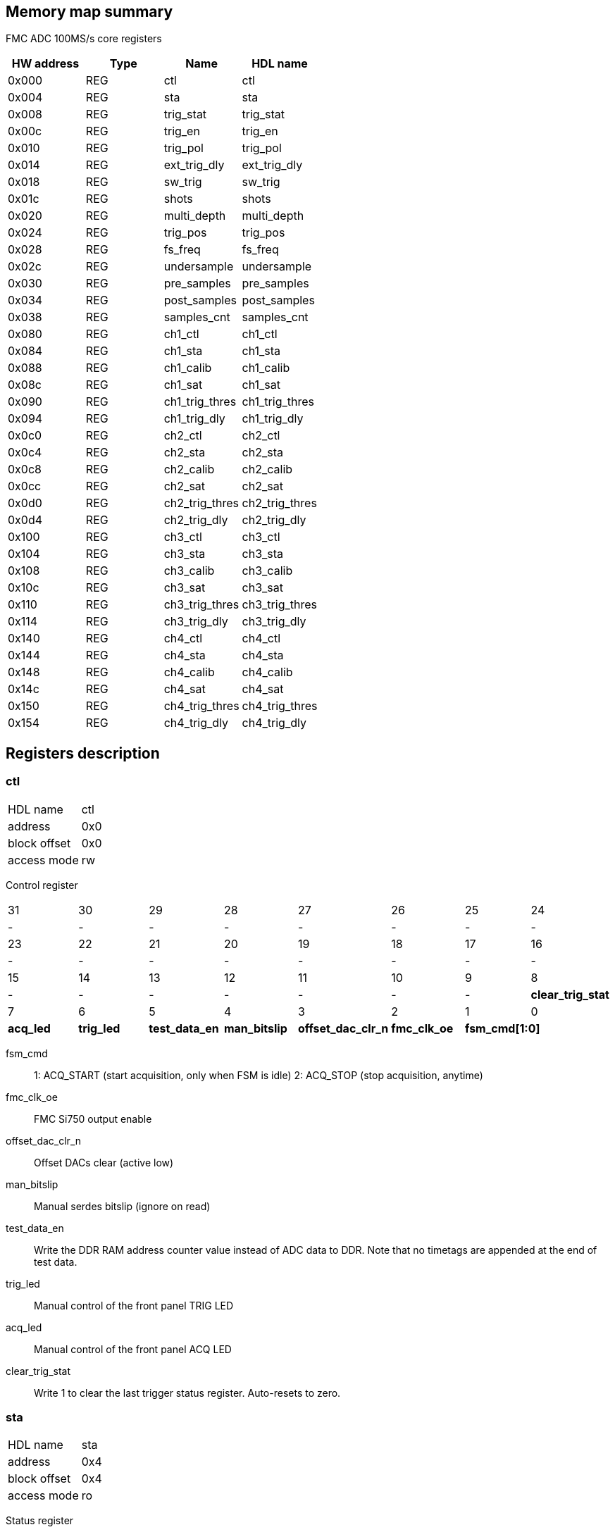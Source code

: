 == Memory map summary
FMC ADC 100MS/s core registers

|===
|HW address | Type | Name | HDL name

|0x000
|REG
|ctl
|ctl

|0x004
|REG
|sta
|sta

|0x008
|REG
|trig_stat
|trig_stat

|0x00c
|REG
|trig_en
|trig_en

|0x010
|REG
|trig_pol
|trig_pol

|0x014
|REG
|ext_trig_dly
|ext_trig_dly

|0x018
|REG
|sw_trig
|sw_trig

|0x01c
|REG
|shots
|shots

|0x020
|REG
|multi_depth
|multi_depth

|0x024
|REG
|trig_pos
|trig_pos

|0x028
|REG
|fs_freq
|fs_freq

|0x02c
|REG
|undersample
|undersample

|0x030
|REG
|pre_samples
|pre_samples

|0x034
|REG
|post_samples
|post_samples

|0x038
|REG
|samples_cnt
|samples_cnt

|0x080
|REG
|ch1_ctl
|ch1_ctl

|0x084
|REG
|ch1_sta
|ch1_sta

|0x088
|REG
|ch1_calib
|ch1_calib

|0x08c
|REG
|ch1_sat
|ch1_sat

|0x090
|REG
|ch1_trig_thres
|ch1_trig_thres

|0x094
|REG
|ch1_trig_dly
|ch1_trig_dly

|0x0c0
|REG
|ch2_ctl
|ch2_ctl

|0x0c4
|REG
|ch2_sta
|ch2_sta

|0x0c8
|REG
|ch2_calib
|ch2_calib

|0x0cc
|REG
|ch2_sat
|ch2_sat

|0x0d0
|REG
|ch2_trig_thres
|ch2_trig_thres

|0x0d4
|REG
|ch2_trig_dly
|ch2_trig_dly

|0x100
|REG
|ch3_ctl
|ch3_ctl

|0x104
|REG
|ch3_sta
|ch3_sta

|0x108
|REG
|ch3_calib
|ch3_calib

|0x10c
|REG
|ch3_sat
|ch3_sat

|0x110
|REG
|ch3_trig_thres
|ch3_trig_thres

|0x114
|REG
|ch3_trig_dly
|ch3_trig_dly

|0x140
|REG
|ch4_ctl
|ch4_ctl

|0x144
|REG
|ch4_sta
|ch4_sta

|0x148
|REG
|ch4_calib
|ch4_calib

|0x14c
|REG
|ch4_sat
|ch4_sat

|0x150
|REG
|ch4_trig_thres
|ch4_trig_thres

|0x154
|REG
|ch4_trig_dly
|ch4_trig_dly
|===

== Registers description
=== ctl
[horizontal]
HDL name:: ctl
address:: 0x0
block offset:: 0x0
access mode:: rw

Control register

[cols="8*^"]
|===

| 31
| 30
| 29
| 28
| 27
| 26
| 25
| 24

| -
| -
| -
| -
| -
| -
| -
| -

| 23
| 22
| 21
| 20
| 19
| 18
| 17
| 16

| -
| -
| -
| -
| -
| -
| -
| -

| 15
| 14
| 13
| 12
| 11
| 10
| 9
| 8

| -
| -
| -
| -
| -
| -
| -
s| clear_trig_stat

| 7
| 6
| 5
| 4
| 3
| 2
| 1
| 0

s| acq_led
s| trig_led
s| test_data_en
s| man_bitslip
s| offset_dac_clr_n
s| fmc_clk_oe
2+s| fsm_cmd[1:0]
|===

fsm_cmd:: 1: ACQ_START (start acquisition, only when FSM is idle)
2: ACQ_STOP (stop acquisition, anytime)
fmc_clk_oe:: FMC Si750 output enable
offset_dac_clr_n:: Offset DACs clear (active low)
man_bitslip:: Manual serdes bitslip (ignore on read)
test_data_en:: Write the DDR RAM address counter value instead of ADC data to DDR.
Note that no timetags are appended at the end of test data.
trig_led:: Manual control of the front panel TRIG LED
acq_led:: Manual control of the front panel ACQ LED
clear_trig_stat:: Write 1 to clear the last trigger status register. Auto-resets to zero.

=== sta
[horizontal]
HDL name:: sta
address:: 0x4
block offset:: 0x4
access mode:: ro

Status register

[cols="8*^"]
|===

| 31
| 30
| 29
| 28
| 27
| 26
| 25
| 24

| -
| -
| -
| -
| -
| -
| -
| -

| 23
| 22
| 21
| 20
| 19
| 18
| 17
| 16

| -
| -
| -
| -
| -
| -
| -
| -

| 15
| 14
| 13
| 12
| 11
| 10
| 9
| 8

| -
| -
| -
| -
| -
| -
| -
| -

| 7
| 6
| 5
| 4
| 3
| 2
| 1
| 0

| -
| -
s| acq_cfg
s| serdes_synced
s| serdes_pll
3+s| fsm[2:0]
|===

fsm:: States:
0: illegal
1: IDLE
2: PRE_TRIG
3: WAIT_TRIG
4: POST_TRIG
5: TRIG_TAG
6: DECR_SHOT
7: illegal
serdes_pll:: Sampling clock recovery PLL.
0: not locked
1: locked
serdes_synced:: 0: bitslip in progress
1: serdes synchronized
acq_cfg:: 0: Unauthorised acquisition configuration (will prevent acquisition to start)
1: Valid acquisition configuration
- Shot number > 0
- Post-trigger sample > 0

=== trig_stat
[horizontal]
HDL name:: trig_stat
address:: 0x8
block offset:: 0x8
access mode:: ro

Trigger status

[cols="8*^"]
|===

| 31
| 30
| 29
| 28
| 27
| 26
| 25
| 24

| -
| -
| -
| -
| -
| -
| -
| -

| 23
| 22
| 21
| 20
| 19
| 18
| 17
| 16

| -
| -
| -
| -
| -
| -
| -
| -

| 15
| 14
| 13
| 12
| 11
| 10
| 9
| 8

| -
| -
| -
| -
s| ch4
s| ch3
s| ch2
s| ch1

| 7
| 6
| 5
| 4
| 3
| 2
| 1
| 0

| -
| -
| -
s| time
| -
| -
s| sw
s| ext
|===

ext:: 0: not triggered
1: triggered
sw:: 0: not triggered
1: triggered
time:: 0: not triggered
1: triggered
ch1:: 0: not triggered
1: triggered
ch2:: 0: not triggered
1: triggered
ch3:: 0: not triggered
1: triggered
ch4:: 0: not triggered
1: triggered

=== trig_en
[horizontal]
HDL name:: trig_en
address:: 0xc
block offset:: 0xc
access mode:: rw

Trigger enable

[cols="8*^"]
|===

| 31
| 30
| 29
| 28
| 27
| 26
| 25
| 24

| -
| -
| -
| -
s| fwd_ch4
s| fwd_ch3
s| fwd_ch2
s| fwd_ch1

| 23
| 22
| 21
| 20
| 19
| 18
| 17
| 16

| -
| -
| -
| -
| -
| -
| -
s| fwd_ext

| 15
| 14
| 13
| 12
| 11
| 10
| 9
| 8

| -
| -
| -
| -
s| ch4
s| ch3
s| ch2
s| ch1

| 7
| 6
| 5
| 4
| 3
| 2
| 1
| 0

| -
| -
s| alt_time
s| time
| -
| -
s| sw
s| ext
|===

ext:: 0: disable
1: enable
sw:: 0: disable
1: enable
time:: 0: disable
1: enable
alt_time:: 0: disable
1: enable
ch1:: 0: disable
1: enable
ch2:: 0: disable
1: enable
ch3:: 0: disable
1: enable
ch4:: 0: disable
1: enable
fwd_ext:: 0: disable
1: enable
fwd_ch1:: 0: disable
1: enable
fwd_ch2:: 0: disable
1: enable
fwd_ch3:: 0: disable
1: enable
fwd_ch4:: 0: disable
1: enable

=== trig_pol
[horizontal]
HDL name:: trig_pol
address:: 0x10
block offset:: 0x10
access mode:: rw

Trigger polarity

[cols="8*^"]
|===

| 31
| 30
| 29
| 28
| 27
| 26
| 25
| 24

| -
| -
| -
| -
| -
| -
| -
| -

| 23
| 22
| 21
| 20
| 19
| 18
| 17
| 16

| -
| -
| -
| -
| -
| -
| -
| -

| 15
| 14
| 13
| 12
| 11
| 10
| 9
| 8

| -
| -
| -
| -
s| ch4
s| ch3
s| ch2
s| ch1

| 7
| 6
| 5
| 4
| 3
| 2
| 1
| 0

| -
| -
| -
| -
| -
| -
| -
s| ext
|===

ext:: 0: positive edge/slope
1: negative edge/slope
ch1:: 0: positive edge/slope
1: negative edge/slope
ch2:: 0: positive edge/slope
1: negative edge/slope
ch3:: 0: positive edge/slope
1: negative edge/slope
ch4:: 0: positive edge/slope
1: negative edge/slope

=== ext_trig_dly
[horizontal]
HDL name:: ext_trig_dly
address:: 0x14
block offset:: 0x14
access mode:: rw

External trigger delay

[cols="8*^"]
|===

| 31
| 30
| 29
| 28
| 27
| 26
| 25
| 24

8+s| ext_trig_dly[31:24]

| 23
| 22
| 21
| 20
| 19
| 18
| 17
| 16

8+s| ext_trig_dly[23:16]

| 15
| 14
| 13
| 12
| 11
| 10
| 9
| 8

8+s| ext_trig_dly[15:8]

| 7
| 6
| 5
| 4
| 3
| 2
| 1
| 0

8+s| ext_trig_dly[7:0]
|===
=== sw_trig
[horizontal]
HDL name:: sw_trig
address:: 0x18
block offset:: 0x18
access mode:: wo

Software trigger

[cols="8*^"]
|===

| 31
| 30
| 29
| 28
| 27
| 26
| 25
| 24

8+s| sw_trig[31:24]

| 23
| 22
| 21
| 20
| 19
| 18
| 17
| 16

8+s| sw_trig[23:16]

| 15
| 14
| 13
| 12
| 11
| 10
| 9
| 8

8+s| sw_trig[15:8]

| 7
| 6
| 5
| 4
| 3
| 2
| 1
| 0

8+s| sw_trig[7:0]
|===
=== shots
[horizontal]
HDL name:: shots
address:: 0x1c
block offset:: 0x1c
access mode:: rw

Number of shots

[cols="8*^"]
|===

| 31
| 30
| 29
| 28
| 27
| 26
| 25
| 24

8+s| remain[15:8]

| 23
| 22
| 21
| 20
| 19
| 18
| 17
| 16

8+s| remain[7:0]

| 15
| 14
| 13
| 12
| 11
| 10
| 9
| 8

8+s| nbr[15:8]

| 7
| 6
| 5
| 4
| 3
| 2
| 1
| 0

8+s| nbr[7:0]
|===

nbr:: Number of shots required in multi-shot mode, set to one for single-shot mode.
remain:: Counts the number of remaining shots to acquire.

=== multi_depth
[horizontal]
HDL name:: multi_depth
address:: 0x20
block offset:: 0x20
access mode:: ro

Multi-shot sample depth register

[cols="8*^"]
|===

| 31
| 30
| 29
| 28
| 27
| 26
| 25
| 24

8+s| multi_depth[31:24]

| 23
| 22
| 21
| 20
| 19
| 18
| 17
| 16

8+s| multi_depth[23:16]

| 15
| 14
| 13
| 12
| 11
| 10
| 9
| 8

8+s| multi_depth[15:8]

| 7
| 6
| 5
| 4
| 3
| 2
| 1
| 0

8+s| multi_depth[7:0]
|===
=== trig_pos
[horizontal]
HDL name:: trig_pos
address:: 0x24
block offset:: 0x24
access mode:: ro

Trigger address register

[cols="8*^"]
|===

| 31
| 30
| 29
| 28
| 27
| 26
| 25
| 24

8+s| trig_pos[31:24]

| 23
| 22
| 21
| 20
| 19
| 18
| 17
| 16

8+s| trig_pos[23:16]

| 15
| 14
| 13
| 12
| 11
| 10
| 9
| 8

8+s| trig_pos[15:8]

| 7
| 6
| 5
| 4
| 3
| 2
| 1
| 0

8+s| trig_pos[7:0]
|===
=== fs_freq
[horizontal]
HDL name:: fs_freq
address:: 0x28
block offset:: 0x28
access mode:: ro

Sampling clock frequency

[cols="8*^"]
|===

| 31
| 30
| 29
| 28
| 27
| 26
| 25
| 24

8+s| fs_freq[31:24]

| 23
| 22
| 21
| 20
| 19
| 18
| 17
| 16

8+s| fs_freq[23:16]

| 15
| 14
| 13
| 12
| 11
| 10
| 9
| 8

8+s| fs_freq[15:8]

| 7
| 6
| 5
| 4
| 3
| 2
| 1
| 0

8+s| fs_freq[7:0]
|===
=== undersample
[horizontal]
HDL name:: undersample
address:: 0x2c
block offset:: 0x2c
access mode:: rw

Undersampling ratio

[cols="8*^"]
|===

| 31
| 30
| 29
| 28
| 27
| 26
| 25
| 24

8+s| undersample[31:24]

| 23
| 22
| 21
| 20
| 19
| 18
| 17
| 16

8+s| undersample[23:16]

| 15
| 14
| 13
| 12
| 11
| 10
| 9
| 8

8+s| undersample[15:8]

| 7
| 6
| 5
| 4
| 3
| 2
| 1
| 0

8+s| undersample[7:0]
|===
=== pre_samples
[horizontal]
HDL name:: pre_samples
address:: 0x30
block offset:: 0x30
access mode:: rw

Pre-trigger samples

[cols="8*^"]
|===

| 31
| 30
| 29
| 28
| 27
| 26
| 25
| 24

8+s| pre_samples[31:24]

| 23
| 22
| 21
| 20
| 19
| 18
| 17
| 16

8+s| pre_samples[23:16]

| 15
| 14
| 13
| 12
| 11
| 10
| 9
| 8

8+s| pre_samples[15:8]

| 7
| 6
| 5
| 4
| 3
| 2
| 1
| 0

8+s| pre_samples[7:0]
|===
=== post_samples
[horizontal]
HDL name:: post_samples
address:: 0x34
block offset:: 0x34
access mode:: rw

Post-trigger samples

[cols="8*^"]
|===

| 31
| 30
| 29
| 28
| 27
| 26
| 25
| 24

8+s| post_samples[31:24]

| 23
| 22
| 21
| 20
| 19
| 18
| 17
| 16

8+s| post_samples[23:16]

| 15
| 14
| 13
| 12
| 11
| 10
| 9
| 8

8+s| post_samples[15:8]

| 7
| 6
| 5
| 4
| 3
| 2
| 1
| 0

8+s| post_samples[7:0]
|===
=== samples_cnt
[horizontal]
HDL name:: samples_cnt
address:: 0x38
block offset:: 0x38
access mode:: ro

Samples counter

[cols="8*^"]
|===

| 31
| 30
| 29
| 28
| 27
| 26
| 25
| 24

8+s| samples_cnt[31:24]

| 23
| 22
| 21
| 20
| 19
| 18
| 17
| 16

8+s| samples_cnt[23:16]

| 15
| 14
| 13
| 12
| 11
| 10
| 9
| 8

8+s| samples_cnt[15:8]

| 7
| 6
| 5
| 4
| 3
| 2
| 1
| 0

8+s| samples_cnt[7:0]
|===
=== ch1_ctl
[horizontal]
HDL name:: ch1_ctl
address:: 0x80
block offset:: 0x80
access mode:: rw

Channel 1 control register

[cols="8*^"]
|===

| 31
| 30
| 29
| 28
| 27
| 26
| 25
| 24

| -
| -
| -
| -
| -
| -
| -
| -

| 23
| 22
| 21
| 20
| 19
| 18
| 17
| 16

| -
| -
| -
| -
| -
| -
| -
| -

| 15
| 14
| 13
| 12
| 11
| 10
| 9
| 8

| -
| -
| -
| -
| -
| -
| -
| -

| 7
| 6
| 5
| 4
| 3
| 2
| 1
| 0

| -
7+s| ssr[6:0]
|===

ssr:: Controls input voltage range, termination and DC offset error calibration
0x23: 100mV range
0x11: 1V range
0x45: 10V range
0x00: Open input
0x42: 100mV range calibration
0x40: 1V range calibration
0x44: 10V range calibration
Bit3 is indepandant of the others and enables the 50ohms termination.

=== ch1_sta
[horizontal]
HDL name:: ch1_sta
address:: 0x84
block offset:: 0x84
access mode:: ro

Channel 1 status register

[cols="8*^"]
|===

| 31
| 30
| 29
| 28
| 27
| 26
| 25
| 24

| -
| -
| -
| -
| -
| -
| -
| -

| 23
| 22
| 21
| 20
| 19
| 18
| 17
| 16

| -
| -
| -
| -
| -
| -
| -
| -

| 15
| 14
| 13
| 12
| 11
| 10
| 9
| 8

8+s| val[15:8]

| 7
| 6
| 5
| 4
| 3
| 2
| 1
| 0

8+s| val[7:0]
|===

val:: Current ADC raw value. The format is binary two\'s complement.

=== ch1_calib
[horizontal]
HDL name:: ch1_calib
address:: 0x88
block offset:: 0x88
access mode:: rw

Channel 1 calibration register

[cols="8*^"]
|===

| 31
| 30
| 29
| 28
| 27
| 26
| 25
| 24

8+s| offset[15:8]

| 23
| 22
| 21
| 20
| 19
| 18
| 17
| 16

8+s| offset[7:0]

| 15
| 14
| 13
| 12
| 11
| 10
| 9
| 8

8+s| gain[15:8]

| 7
| 6
| 5
| 4
| 3
| 2
| 1
| 0

8+s| gain[7:0]
|===

gain:: Gain applied to all data coming from the ADC.
Fixed point format:
Bit 15 = 2^0, bit 14 = 2^(-1), bit 13 = 2^(-2), ... , bit 1 = 2^(-14), bit 0 = 2^(-15)
offset:: Offset applied to all data coming from the ADC. The format is binary two\'s complement.

=== ch1_sat
[horizontal]
HDL name:: ch1_sat
address:: 0x8c
block offset:: 0x8c
access mode:: rw

Channel 1 saturation register

[cols="8*^"]
|===

| 31
| 30
| 29
| 28
| 27
| 26
| 25
| 24

| -
| -
| -
| -
| -
| -
| -
| -

| 23
| 22
| 21
| 20
| 19
| 18
| 17
| 16

| -
| -
| -
| -
| -
| -
| -
| -

| 15
| 14
| 13
| 12
| 11
| 10
| 9
| 8

| -
7+s| val[14:8]

| 7
| 6
| 5
| 4
| 3
| 2
| 1
| 0

8+s| val[7:0]
|===

val:: Saturation applied to all data coming from the offset/gain correction block. The format is 15-bit unsigned.

=== ch1_trig_thres
[horizontal]
HDL name:: ch1_trig_thres
address:: 0x90
block offset:: 0x90
access mode:: rw

Channel 1 trigger threshold configuration register

[cols="8*^"]
|===

| 31
| 30
| 29
| 28
| 27
| 26
| 25
| 24

8+s| hyst[15:8]

| 23
| 22
| 21
| 20
| 19
| 18
| 17
| 16

8+s| hyst[7:0]

| 15
| 14
| 13
| 12
| 11
| 10
| 9
| 8

8+s| val[15:8]

| 7
| 6
| 5
| 4
| 3
| 2
| 1
| 0

8+s| val[7:0]
|===

val:: Treated as binary two\'s complement and compared to raw ADC data.
hyst:: Configures the internal trigger threshold hysteresis.
The value is always unsigned, and the gateware will subtract/add it based on the configured trigger polarity.

=== ch1_trig_dly
[horizontal]
HDL name:: ch1_trig_dly
address:: 0x94
block offset:: 0x94
access mode:: rw

Channel 1 trigger delay

[cols="8*^"]
|===

| 31
| 30
| 29
| 28
| 27
| 26
| 25
| 24

8+s| ch1_trig_dly[31:24]

| 23
| 22
| 21
| 20
| 19
| 18
| 17
| 16

8+s| ch1_trig_dly[23:16]

| 15
| 14
| 13
| 12
| 11
| 10
| 9
| 8

8+s| ch1_trig_dly[15:8]

| 7
| 6
| 5
| 4
| 3
| 2
| 1
| 0

8+s| ch1_trig_dly[7:0]
|===
=== ch2_ctl
[horizontal]
HDL name:: ch2_ctl
address:: 0xc0
block offset:: 0xc0
access mode:: rw

Channel 2 control register

[cols="8*^"]
|===

| 31
| 30
| 29
| 28
| 27
| 26
| 25
| 24

| -
| -
| -
| -
| -
| -
| -
| -

| 23
| 22
| 21
| 20
| 19
| 18
| 17
| 16

| -
| -
| -
| -
| -
| -
| -
| -

| 15
| 14
| 13
| 12
| 11
| 10
| 9
| 8

| -
| -
| -
| -
| -
| -
| -
| -

| 7
| 6
| 5
| 4
| 3
| 2
| 1
| 0

| -
7+s| ssr[6:0]
|===

ssr:: Controls input voltage range, termination and DC offset error calibration
0x23: 100mV range
0x11: 1V range
0x45: 10V range
0x00: Open input
0x42: 100mV range calibration
0x40: 1V range calibration
0x44: 10V range calibration
Bit3 is indepandant of the others and enables the 50ohms termination.

=== ch2_sta
[horizontal]
HDL name:: ch2_sta
address:: 0xc4
block offset:: 0xc4
access mode:: ro

Channel 2 status register

[cols="8*^"]
|===

| 31
| 30
| 29
| 28
| 27
| 26
| 25
| 24

| -
| -
| -
| -
| -
| -
| -
| -

| 23
| 22
| 21
| 20
| 19
| 18
| 17
| 16

| -
| -
| -
| -
| -
| -
| -
| -

| 15
| 14
| 13
| 12
| 11
| 10
| 9
| 8

8+s| val[15:8]

| 7
| 6
| 5
| 4
| 3
| 2
| 1
| 0

8+s| val[7:0]
|===

val:: Current ADC raw value. The format is binary two\'s complement.

=== ch2_calib
[horizontal]
HDL name:: ch2_calib
address:: 0xc8
block offset:: 0xc8
access mode:: rw

Channel 2 calibration register

[cols="8*^"]
|===

| 31
| 30
| 29
| 28
| 27
| 26
| 25
| 24

8+s| offset[15:8]

| 23
| 22
| 21
| 20
| 19
| 18
| 17
| 16

8+s| offset[7:0]

| 15
| 14
| 13
| 12
| 11
| 10
| 9
| 8

8+s| gain[15:8]

| 7
| 6
| 5
| 4
| 3
| 2
| 1
| 0

8+s| gain[7:0]
|===

gain:: Gain applied to all data coming from the ADC.
Fixed point format:
Bit 15 = 2^0, bit 14 = 2^(-1), bit 13 = 2^(-2), ... , bit 1 = 2^(-14), bit 0 = 2^(-15)
offset:: Offset applied to all data coming from the ADC. The format is binary two\'s complement.

=== ch2_sat
[horizontal]
HDL name:: ch2_sat
address:: 0xcc
block offset:: 0xcc
access mode:: rw

Channel 2 saturation register

[cols="8*^"]
|===

| 31
| 30
| 29
| 28
| 27
| 26
| 25
| 24

| -
| -
| -
| -
| -
| -
| -
| -

| 23
| 22
| 21
| 20
| 19
| 18
| 17
| 16

| -
| -
| -
| -
| -
| -
| -
| -

| 15
| 14
| 13
| 12
| 11
| 10
| 9
| 8

| -
7+s| val[14:8]

| 7
| 6
| 5
| 4
| 3
| 2
| 1
| 0

8+s| val[7:0]
|===

val:: Saturation applied to all data coming from the offset/gain correction block. The format is 15-bit unsigned.

=== ch2_trig_thres
[horizontal]
HDL name:: ch2_trig_thres
address:: 0xd0
block offset:: 0xd0
access mode:: rw

Channel 2 trigger threshold configuration register

[cols="8*^"]
|===

| 31
| 30
| 29
| 28
| 27
| 26
| 25
| 24

8+s| hyst[15:8]

| 23
| 22
| 21
| 20
| 19
| 18
| 17
| 16

8+s| hyst[7:0]

| 15
| 14
| 13
| 12
| 11
| 10
| 9
| 8

8+s| val[15:8]

| 7
| 6
| 5
| 4
| 3
| 2
| 1
| 0

8+s| val[7:0]
|===

val:: Treated as binary two\'s complement and compared to raw ADC data.
hyst:: Configures the internal trigger threshold hysteresis.
The value is always unsigned, and the gateware will subtract/add it based on the configured trigger polarity.

=== ch2_trig_dly
[horizontal]
HDL name:: ch2_trig_dly
address:: 0xd4
block offset:: 0xd4
access mode:: rw

Channel 2 trigger delay

[cols="8*^"]
|===

| 31
| 30
| 29
| 28
| 27
| 26
| 25
| 24

8+s| ch2_trig_dly[31:24]

| 23
| 22
| 21
| 20
| 19
| 18
| 17
| 16

8+s| ch2_trig_dly[23:16]

| 15
| 14
| 13
| 12
| 11
| 10
| 9
| 8

8+s| ch2_trig_dly[15:8]

| 7
| 6
| 5
| 4
| 3
| 2
| 1
| 0

8+s| ch2_trig_dly[7:0]
|===
=== ch3_ctl
[horizontal]
HDL name:: ch3_ctl
address:: 0x100
block offset:: 0x100
access mode:: rw

Channel 3 control register

[cols="8*^"]
|===

| 31
| 30
| 29
| 28
| 27
| 26
| 25
| 24

| -
| -
| -
| -
| -
| -
| -
| -

| 23
| 22
| 21
| 20
| 19
| 18
| 17
| 16

| -
| -
| -
| -
| -
| -
| -
| -

| 15
| 14
| 13
| 12
| 11
| 10
| 9
| 8

| -
| -
| -
| -
| -
| -
| -
| -

| 7
| 6
| 5
| 4
| 3
| 2
| 1
| 0

| -
7+s| ssr[6:0]
|===

ssr:: Controls input voltage range, termination and DC offset error calibration
0x23: 100mV range
0x11: 1V range
0x45: 10V range
0x00: Open input
0x42: 100mV range calibration
0x40: 1V range calibration
0x44: 10V range calibration
Bit3 is indepandant of the others and enables the 50ohms termination.

=== ch3_sta
[horizontal]
HDL name:: ch3_sta
address:: 0x104
block offset:: 0x104
access mode:: ro

Channel 3 status register

[cols="8*^"]
|===

| 31
| 30
| 29
| 28
| 27
| 26
| 25
| 24

| -
| -
| -
| -
| -
| -
| -
| -

| 23
| 22
| 21
| 20
| 19
| 18
| 17
| 16

| -
| -
| -
| -
| -
| -
| -
| -

| 15
| 14
| 13
| 12
| 11
| 10
| 9
| 8

8+s| val[15:8]

| 7
| 6
| 5
| 4
| 3
| 2
| 1
| 0

8+s| val[7:0]
|===

val:: Current ADC raw value. The format is binary two\'s complement.

=== ch3_calib
[horizontal]
HDL name:: ch3_calib
address:: 0x108
block offset:: 0x108
access mode:: rw

Channel 3 calibration register

[cols="8*^"]
|===

| 31
| 30
| 29
| 28
| 27
| 26
| 25
| 24

8+s| offset[15:8]

| 23
| 22
| 21
| 20
| 19
| 18
| 17
| 16

8+s| offset[7:0]

| 15
| 14
| 13
| 12
| 11
| 10
| 9
| 8

8+s| gain[15:8]

| 7
| 6
| 5
| 4
| 3
| 2
| 1
| 0

8+s| gain[7:0]
|===

gain:: Gain applied to all data coming from the ADC.
Fixed point format:
Bit 15 = 2^0, bit 14 = 2^(-1), bit 13 = 2^(-2), ... , bit 1 = 2^(-14), bit 0 = 2^(-15)
offset:: Offset applied to all data coming from the ADC. The format is binary two\'s complement.

=== ch3_sat
[horizontal]
HDL name:: ch3_sat
address:: 0x10c
block offset:: 0x10c
access mode:: rw

Channel 3 saturation register

[cols="8*^"]
|===

| 31
| 30
| 29
| 28
| 27
| 26
| 25
| 24

| -
| -
| -
| -
| -
| -
| -
| -

| 23
| 22
| 21
| 20
| 19
| 18
| 17
| 16

| -
| -
| -
| -
| -
| -
| -
| -

| 15
| 14
| 13
| 12
| 11
| 10
| 9
| 8

| -
7+s| val[14:8]

| 7
| 6
| 5
| 4
| 3
| 2
| 1
| 0

8+s| val[7:0]
|===

val:: Saturation applied to all data coming from the offset/gain correction block. The format is 15-bit unsigned.

=== ch3_trig_thres
[horizontal]
HDL name:: ch3_trig_thres
address:: 0x110
block offset:: 0x110
access mode:: rw

Channel 3 trigger threshold configuration register

[cols="8*^"]
|===

| 31
| 30
| 29
| 28
| 27
| 26
| 25
| 24

8+s| hyst[15:8]

| 23
| 22
| 21
| 20
| 19
| 18
| 17
| 16

8+s| hyst[7:0]

| 15
| 14
| 13
| 12
| 11
| 10
| 9
| 8

8+s| val[15:8]

| 7
| 6
| 5
| 4
| 3
| 2
| 1
| 0

8+s| val[7:0]
|===

val:: Treated as binary two\'s complement and compared to raw ADC data.
hyst:: Configures the internal trigger threshold hysteresis.
The value is always unsigned, and the gateware will subtract/add it based on the configured trigger polarity.

=== ch3_trig_dly
[horizontal]
HDL name:: ch3_trig_dly
address:: 0x114
block offset:: 0x114
access mode:: rw

Channel 3 trigger delay

[cols="8*^"]
|===

| 31
| 30
| 29
| 28
| 27
| 26
| 25
| 24

8+s| ch3_trig_dly[31:24]

| 23
| 22
| 21
| 20
| 19
| 18
| 17
| 16

8+s| ch3_trig_dly[23:16]

| 15
| 14
| 13
| 12
| 11
| 10
| 9
| 8

8+s| ch3_trig_dly[15:8]

| 7
| 6
| 5
| 4
| 3
| 2
| 1
| 0

8+s| ch3_trig_dly[7:0]
|===
=== ch4_ctl
[horizontal]
HDL name:: ch4_ctl
address:: 0x140
block offset:: 0x140
access mode:: rw

Channel 4 control register

[cols="8*^"]
|===

| 31
| 30
| 29
| 28
| 27
| 26
| 25
| 24

| -
| -
| -
| -
| -
| -
| -
| -

| 23
| 22
| 21
| 20
| 19
| 18
| 17
| 16

| -
| -
| -
| -
| -
| -
| -
| -

| 15
| 14
| 13
| 12
| 11
| 10
| 9
| 8

| -
| -
| -
| -
| -
| -
| -
| -

| 7
| 6
| 5
| 4
| 3
| 2
| 1
| 0

| -
7+s| ssr[6:0]
|===

ssr:: Controls input voltage range, termination and DC offset error calibration
0x23: 100mV range
0x11: 1V range
0x45: 10V range
0x00: Open input
0x42: 100mV range calibration
0x40: 1V range calibration
0x44: 10V range calibration
Bit3 is indepandant of the others and enables the 50ohms termination.

=== ch4_sta
[horizontal]
HDL name:: ch4_sta
address:: 0x144
block offset:: 0x144
access mode:: ro

Channel 4 status register

[cols="8*^"]
|===

| 31
| 30
| 29
| 28
| 27
| 26
| 25
| 24

| -
| -
| -
| -
| -
| -
| -
| -

| 23
| 22
| 21
| 20
| 19
| 18
| 17
| 16

| -
| -
| -
| -
| -
| -
| -
| -

| 15
| 14
| 13
| 12
| 11
| 10
| 9
| 8

8+s| val[15:8]

| 7
| 6
| 5
| 4
| 3
| 2
| 1
| 0

8+s| val[7:0]
|===

val:: Current ADC raw value. The format is binary two\'s complement.

=== ch4_calib
[horizontal]
HDL name:: ch4_calib
address:: 0x148
block offset:: 0x148
access mode:: rw

Channel 4 gain calibration register

[cols="8*^"]
|===

| 31
| 30
| 29
| 28
| 27
| 26
| 25
| 24

8+s| offset[15:8]

| 23
| 22
| 21
| 20
| 19
| 18
| 17
| 16

8+s| offset[7:0]

| 15
| 14
| 13
| 12
| 11
| 10
| 9
| 8

8+s| gain[15:8]

| 7
| 6
| 5
| 4
| 3
| 2
| 1
| 0

8+s| gain[7:0]
|===

gain:: Gain applied to all data coming from the ADC.
Fixed point format:
Bit 15 = 2^0, bit 14 = 2^(-1), bit 13 = 2^(-2), ... , bit 1 = 2^(-14), bit 0 = 2^(-15)
offset:: Offset applied to all data coming from the ADC. The format is binary two\'s complement.

=== ch4_sat
[horizontal]
HDL name:: ch4_sat
address:: 0x14c
block offset:: 0x14c
access mode:: rw

Channel 4 saturation register

[cols="8*^"]
|===

| 31
| 30
| 29
| 28
| 27
| 26
| 25
| 24

| -
| -
| -
| -
| -
| -
| -
| -

| 23
| 22
| 21
| 20
| 19
| 18
| 17
| 16

| -
| -
| -
| -
| -
| -
| -
| -

| 15
| 14
| 13
| 12
| 11
| 10
| 9
| 8

| -
7+s| val[14:8]

| 7
| 6
| 5
| 4
| 3
| 2
| 1
| 0

8+s| val[7:0]
|===

val:: Saturation applied to all data coming from the offset/gain correction block. The format is 15-bit unsigned.

=== ch4_trig_thres
[horizontal]
HDL name:: ch4_trig_thres
address:: 0x150
block offset:: 0x150
access mode:: rw

Channel 4 trigger threshold configuration register

[cols="8*^"]
|===

| 31
| 30
| 29
| 28
| 27
| 26
| 25
| 24

8+s| hyst[15:8]

| 23
| 22
| 21
| 20
| 19
| 18
| 17
| 16

8+s| hyst[7:0]

| 15
| 14
| 13
| 12
| 11
| 10
| 9
| 8

8+s| val[15:8]

| 7
| 6
| 5
| 4
| 3
| 2
| 1
| 0

8+s| val[7:0]
|===

val:: Treated as binary two\'s complement and compared to raw ADC data.
hyst:: Configures the internal trigger threshold hysteresis.
The value is always unsigned, and the gateware will subtract/add it based on the configured trigger polarity.

=== ch4_trig_dly
[horizontal]
HDL name:: ch4_trig_dly
address:: 0x154
block offset:: 0x154
access mode:: rw

Channel 4 trigger delay

[cols="8*^"]
|===

| 31
| 30
| 29
| 28
| 27
| 26
| 25
| 24

8+s| ch4_trig_dly[31:24]

| 23
| 22
| 21
| 20
| 19
| 18
| 17
| 16

8+s| ch4_trig_dly[23:16]

| 15
| 14
| 13
| 12
| 11
| 10
| 9
| 8

8+s| ch4_trig_dly[15:8]

| 7
| 6
| 5
| 4
| 3
| 2
| 1
| 0

8+s| ch4_trig_dly[7:0]
|===
